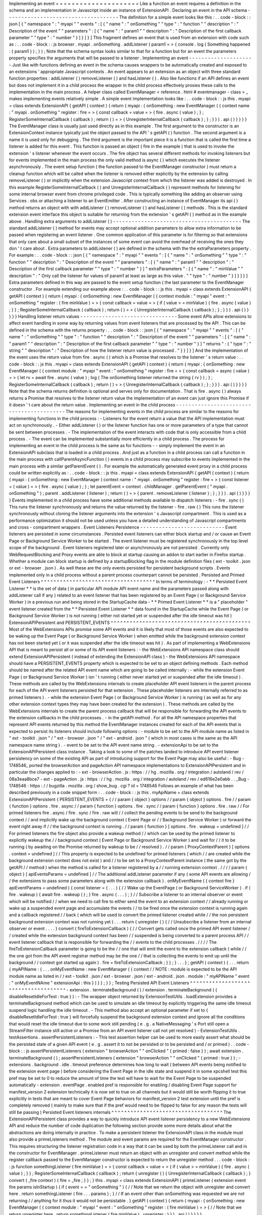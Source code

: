 Implementing
an
event
=
=
=
=
=
=
=
=
=
=
=
=
=
=
=
=
=
=
=
=
=
Like
a
function
an
event
requires
a
definition
in
the
schema
and
an
implementation
in
Javascript
inside
an
instance
of
ExtensionAPI
.
Declaring
an
event
in
the
API
schema
-
-
-
-
-
-
-
-
-
-
-
-
-
-
-
-
-
-
-
-
-
-
-
-
-
-
-
-
-
-
-
-
-
-
-
-
The
definition
for
a
simple
event
looks
like
this
:
.
.
code
-
block
:
:
json
[
{
"
namespace
"
:
"
myapi
"
"
events
"
:
[
{
"
name
"
:
"
onSomething
"
"
type
"
:
"
function
"
"
description
"
:
"
Description
of
the
event
"
"
parameters
"
:
[
{
"
name
"
:
"
param1
"
"
description
"
:
"
Description
of
the
first
callback
parameter
"
"
type
"
:
"
number
"
}
]
}
]
}
]
This
fragment
defines
an
event
that
is
used
from
an
extension
with
code
such
as
:
.
.
code
-
block
:
:
js
browser
.
myapi
.
onSomething
.
addListener
(
param1
=
>
{
console
.
log
(
Something
happened
:
{
param1
}
)
;
}
)
;
Note
that
the
schema
syntax
looks
similar
to
that
for
a
function
but
for
an
event
the
parameters
property
specifies
the
arguments
that
will
be
passed
to
a
listener
.
Implementing
an
event
-
-
-
-
-
-
-
-
-
-
-
-
-
-
-
-
-
-
-
-
-
Just
like
with
functions
defining
an
event
in
the
schema
causes
wrappers
to
be
automatically
created
and
exposed
to
an
extensions
'
appropriate
Javascript
contexts
.
An
event
appears
to
an
extension
as
an
object
with
three
standard
function
properties
:
addListener
(
)
removeListener
(
)
and
hasListener
(
)
.
Also
like
functions
if
an
API
defines
an
event
but
does
not
implement
it
in
a
child
process
the
wrapper
in
the
child
process
effectively
proxies
these
calls
to
the
implementation
in
the
main
process
.
A
helper
class
called
EventManager
<
reference
.
html
#
eventmanager
-
class
>
_
makes
implementing
events
relatively
simple
.
A
simple
event
implementation
looks
like
:
.
.
code
-
block
:
:
js
this
.
myapi
=
class
extends
ExtensionAPI
{
getAPI
(
context
)
{
return
{
myapi
:
{
onSomething
:
new
EventManager
(
{
context
name
:
"
myapi
.
onSomething
"
register
:
fire
=
>
{
const
callback
=
value
=
>
{
fire
.
async
(
value
)
;
}
;
RegisterSomeInternalCallback
(
callback
)
;
return
(
)
=
>
{
UnregisterInternalCallback
(
callback
)
;
}
;
}
}
)
.
api
(
)
}
}
}
}
The
EventManager
class
is
usually
just
used
directly
as
in
this
example
.
The
first
argument
to
the
constructor
is
an
ExtensionContext
instance
typically
just
the
object
passed
to
the
API
'
s
getAPI
(
)
function
.
The
second
argument
is
a
name
it
is
used
only
for
debugging
.
The
third
argument
is
the
important
piece
it
is
a
function
that
is
called
the
first
time
a
listener
is
added
for
this
event
.
This
function
is
passed
an
object
(
fire
in
the
example
)
that
is
used
to
invoke
the
extension
'
s
listener
whenever
the
event
occurs
.
The
fire
object
has
several
different
methods
for
invoking
listeners
but
for
events
implemented
in
the
main
process
the
only
valid
method
is
async
(
)
which
executes
the
listener
asynchronously
.
The
event
setup
function
(
the
function
passed
to
the
EventManager
constructor
)
must
return
a
cleanup
function
which
will
be
called
when
the
listener
is
removed
either
explicitly
by
the
extension
by
calling
removeListener
(
)
or
implicitly
when
the
extension
Javascript
context
from
which
the
listener
was
added
is
destroyed
.
In
this
example
RegisterSomeInternalCallback
(
)
and
UnregisterInternalCallback
(
)
represent
methods
for
listening
for
some
internal
browser
event
from
chrome
privileged
code
.
This
is
typically
something
like
adding
an
observer
using
Services
.
obs
or
attaching
a
listener
to
an
EventEmitter
.
After
constructing
an
instance
of
EventManager
its
api
(
)
method
returns
an
object
with
with
addListener
(
)
removeListener
(
)
and
hasListener
(
)
methods
.
This
is
the
standard
extension
event
interface
this
object
is
suitable
for
returning
from
the
extension
'
s
getAPI
(
)
method
as
in
the
example
above
.
Handling
extra
arguments
to
addListener
(
)
-
-
-
-
-
-
-
-
-
-
-
-
-
-
-
-
-
-
-
-
-
-
-
-
-
-
-
-
-
-
-
-
-
-
-
-
-
-
-
-
-
The
standard
addListener
(
)
method
for
events
may
accept
optional
addition
parameters
to
allow
extra
information
to
be
passed
when
registering
an
event
listener
.
One
common
application
of
this
parameter
is
for
filtering
so
that
extensions
that
only
care
about
a
small
subset
of
the
instances
of
some
event
can
avoid
the
overhead
of
receiving
the
ones
they
don
'
t
care
about
.
Extra
parameters
to
addListener
(
)
are
defined
in
the
schema
with
the
the
extraParameters
property
.
For
example
:
.
.
code
-
block
:
:
json
[
{
"
namespace
"
:
"
myapi
"
"
events
"
:
[
{
"
name
"
:
"
onSomething
"
"
type
"
:
"
function
"
"
description
"
:
"
Description
of
the
event
"
"
parameters
"
:
[
{
"
name
"
:
"
param1
"
"
description
"
:
"
Description
of
the
first
callback
parameter
"
"
type
"
:
"
number
"
}
]
"
extraParameters
"
:
[
{
"
name
"
:
"
minValue
"
"
description
"
:
"
Only
call
the
listener
for
values
of
param1
at
least
as
large
as
this
value
.
"
"
type
"
:
"
number
"
}
]
}
]
}
]
Extra
parameters
defined
in
this
way
are
passed
to
the
event
setup
function
(
the
last
parameter
to
the
EventManager
constructor
.
For
example
extending
our
example
above
:
.
.
code
-
block
:
:
js
this
.
myapi
=
class
extends
ExtensionAPI
{
getAPI
(
context
)
{
return
{
myapi
:
{
onSomething
:
new
EventManager
(
{
context
module
:
"
myapi
"
event
:
"
onSomething
"
register
:
(
fire
minValue
)
=
>
{
const
callback
=
value
=
>
{
if
(
value
>
=
minValue
)
{
fire
.
async
(
value
)
;
}
}
;
RegisterSomeInternalCallback
(
callback
)
;
return
(
)
=
>
{
UnregisterInternalCallback
(
callback
)
;
}
;
}
}
)
.
api
(
)
}
}
}
}
Handling
listener
return
values
-
-
-
-
-
-
-
-
-
-
-
-
-
-
-
-
-
-
-
-
-
-
-
-
-
-
-
-
-
-
-
Some
event
APIs
allow
extensions
to
affect
event
handling
in
some
way
by
returning
values
from
event
listeners
that
are
processed
by
the
API
.
This
can
be
defined
in
the
schema
with
the
returns
property
:
.
.
code
-
block
:
:
json
[
{
"
namespace
"
:
"
myapi
"
"
events
"
:
[
{
"
name
"
:
"
onSomething
"
"
type
"
:
"
function
"
"
description
"
:
"
Description
of
the
event
"
"
parameters
"
:
[
{
"
name
"
:
"
param1
"
"
description
"
:
"
Description
of
the
first
callback
parameter
"
"
type
"
:
"
number
"
}
]
"
returns
"
:
{
"
type
"
:
"
string
"
"
description
"
:
"
Description
of
how
the
listener
return
value
is
processed
.
"
}
}
]
}
]
And
the
implementation
of
the
event
uses
the
return
value
from
fire
.
async
(
)
which
is
a
Promise
that
resolves
to
the
listener
'
s
return
value
:
.
.
code
-
block
:
:
js
this
.
myapi
=
class
extends
ExtensionAPI
{
getAPI
(
context
)
{
return
{
myapi
:
{
onSomething
:
new
EventManager
(
{
context
module
:
"
myapi
"
event
:
"
onSomething
"
register
:
fire
=
>
{
const
callback
=
async
(
value
)
=
>
{
let
rv
=
await
fire
.
async
(
value
)
;
log
(
The
onSomething
listener
returned
the
string
{
rv
}
)
;
}
;
RegisterSomeInternalCallback
(
callback
)
;
return
(
)
=
>
{
UnregisterInternalCallback
(
callback
)
;
}
;
}
}
)
.
api
(
)
}
}
}
}
Note
that
the
schema
returns
definition
is
optional
and
serves
only
for
documentation
.
That
is
fire
.
async
(
)
always
returns
a
Promise
that
resolves
to
the
listener
return
value
the
implementation
of
an
event
can
just
ignore
this
Promise
if
it
doesn
'
t
care
about
the
return
value
.
Implementing
an
event
in
the
child
process
-
-
-
-
-
-
-
-
-
-
-
-
-
-
-
-
-
-
-
-
-
-
-
-
-
-
-
-
-
-
-
-
-
-
-
-
-
-
-
-
-
-
The
reasons
for
implementing
events
in
the
child
process
are
similar
to
the
reasons
for
implementing
functions
in
the
child
process
:
-
Listeners
for
the
event
return
a
value
that
the
API
implementation
must
act
on
synchronously
.
-
Either
addListener
(
)
or
the
listener
function
has
one
or
more
parameters
of
a
type
that
cannot
be
sent
between
processes
.
-
The
implementation
of
the
event
interacts
with
code
that
is
only
accessible
from
a
child
process
.
-
The
event
can
be
implemented
substantially
more
efficiently
in
a
child
process
.
The
process
for
implementing
an
event
in
the
child
process
is
the
same
as
for
functions
-
-
simply
implement
the
event
in
an
ExtensionAPI
subclass
that
is
loaded
in
a
child
process
.
And
just
as
a
function
in
a
child
process
can
call
a
function
in
the
main
process
with
callParentAsyncFunction
(
)
events
in
a
child
process
may
subscribe
to
events
implemented
in
the
main
process
with
a
similar
getParentEvent
(
)
.
For
example
the
automatically
generated
event
proxy
in
a
child
process
could
be
written
explicitly
as
:
.
.
code
-
block
:
:
js
this
.
myapi
=
class
extends
ExtensionAPI
{
getAPI
(
context
)
{
return
{
myapi
:
{
onSomething
:
new
EventManager
(
context
name
:
"
myapi
.
onSomething
"
register
:
fire
=
>
{
const
listener
=
(
value
)
=
>
{
fire
.
async
(
value
)
;
}
;
let
parentEvent
=
context
.
childManager
.
getParentEvent
(
"
myapi
.
onSomething
"
)
;
parent
.
addListener
(
listener
)
;
return
(
)
=
>
{
parent
.
removeListener
(
listener
)
;
}
;
}
}
)
.
api
(
)
}
}
}
}
Events
implemented
in
a
child
process
have
some
additional
methods
available
to
dispatch
listeners
:
-
fire
.
sync
(
)
This
runs
the
listener
synchronously
and
returns
the
value
returned
by
the
listener
-
fire
.
raw
(
)
This
runs
the
listener
synchronously
without
cloning
the
listener
arguments
into
the
extension
'
s
Javascript
compartment
.
This
is
used
as
a
performance
optimization
it
should
not
be
used
unless
you
have
a
detailed
understanding
of
Javascript
compartments
and
cross
-
compartment
wrappers
.
Event
Listeners
Persistence
-
-
-
-
-
-
-
-
-
-
-
-
-
-
-
-
-
-
-
-
-
-
-
-
-
-
-
Event
listeners
are
persisted
in
some
circumstances
.
Persisted
event
listeners
can
either
block
startup
and
/
or
cause
an
Event
Page
or
Background
Service
Worker
to
be
started
.
The
event
listener
must
be
registered
synchronously
in
the
top
level
scope
of
the
background
.
Event
listeners
registered
later
or
asynchronously
are
not
persisted
.
Currently
only
WebRequestBlocking
and
Proxy
events
are
able
to
block
at
startup
causing
an
addon
to
start
earlier
in
Firefox
startup
.
Whether
a
module
can
block
startup
is
defined
by
a
startupBlocking
flag
in
the
module
definition
files
(
ext
-
toolkit
.
json
or
ext
-
browser
.
json
)
.
As
well
these
are
the
only
events
persisted
for
persistent
background
scripts
.
Events
implemented
only
in
a
child
process
without
a
parent
process
counterpart
cannot
be
persisted
.
Persisted
and
Primed
Event
Listeners
^
^
^
^
^
^
^
^
^
^
^
^
^
^
^
^
^
^
^
^
^
^
^
^
^
^
^
^
^
^
^
^
^
^
^
^
In
terms
of
terminology
:
-
*
*
Persisted
Event
Listener
*
*
is
the
set
of
data
(
in
particular
API
module
API
event
name
and
the
parameters
passed
along
with
addListener
call
if
any
)
related
to
an
event
listener
that
has
been
registered
by
an
Event
Page
(
or
Background
Service
Worker
)
in
a
previous
run
and
being
stored
in
the
StartupCache
data
-
*
*
Primed
Event
Listener
*
*
is
a
"
placeholder
"
event
listener
created
from
the
*
*
Persisted
Event
Listener
*
*
data
found
in
the
StartupCache
while
the
Event
Page
(
or
Background
Service
Worker
)
is
not
running
(
either
not
started
yet
or
suspended
after
the
idle
timeout
was
hit
)
ExtensionAPIPersistent
and
PERSISTENT_EVENTS
^
^
^
^
^
^
^
^
^
^
^
^
^
^
^
^
^
^
^
^
^
^
^
^
^
^
^
^
^
^
^
^
^
^
^
^
^
^
^
^
^
^
^
^
Most
of
the
WebExtensions
APIs
promise
some
API
events
and
it
is
likely
that
most
of
those
events
are
also
expected
to
be
waking
up
the
Event
Page
(
or
Background
Service
Worker
)
when
emitted
while
the
background
extension
context
has
not
been
started
yet
(
or
it
was
suspended
after
the
idle
timeout
was
hit
)
.
As
part
of
implementing
a
WebExtensions
API
that
is
meant
to
persist
all
or
some
of
its
API
event
listeners
:
-
the
WebExtensions
API
namespace
class
should
extend
ExtensionAPIPersistent
(
instead
of
extending
the
ExtensionAPI
class
)
-
the
WebExtensions
API
namespace
should
have
a
PERSISTENT_EVENTS
property
which
is
expected
to
be
set
to
an
object
defining
methods
.
Each
method
should
be
named
after
the
related
API
event
name
which
are
going
to
be
called
internally
:
-
while
the
extension
Event
Page
(
or
Background
Service
Worker
)
isn
'
t
running
(
either
never
started
yet
or
suspended
after
the
idle
timeout
)
.
These
methods
are
called
by
the
WebExtensions
internals
to
create
placeholder
API
event
listeners
in
the
parent
process
for
each
of
the
API
event
listeners
persisted
for
that
extension
.
These
placeholder
listeners
are
internally
referred
to
as
primed
listeners
)
.
-
while
the
extension
Event
Page
(
or
Background
Service
Worker
)
is
running
(
as
well
as
for
any
other
extension
context
types
they
may
have
been
created
for
the
extension
)
.
These
methods
are
called
by
the
WebExtensions
internals
to
create
the
parent
process
callback
that
will
be
responsible
for
forwarding
the
API
events
to
the
extension
callbacks
in
the
child
processes
.
-
in
the
getAPI
method
.
For
all
the
API
namespace
properties
that
represent
API
events
returned
by
this
method
the
EventManager
instances
created
for
each
of
the
API
events
that
is
expected
to
persist
its
listeners
should
include
following
options
:
-
module
to
be
set
to
the
API
module
name
as
listed
in
"
ext
-
toolkit
.
json
"
/
"
ext
-
browser
.
json
"
/
"
ext
-
android
.
json
"
(
which
in
most
cases
is
the
same
as
the
API
namespace
name
string
)
.
-
event
to
be
set
to
the
API
event
name
string
.
-
extensionApi
to
be
set
to
the
ExtensionAPIPersistent
class
instance
.
Taking
a
look
to
some
of
the
patches
landed
to
introduce
API
event
listener
persistency
on
some
of
the
existing
API
as
part
of
introducing
support
for
the
Event
Page
may
also
be
useful
:
-
Bug
-
1748546_
ported
the
browserAction
and
pageAction
API
namespace
implementations
to
ExtensionAPIPersistent
and
in
particular
the
changes
applied
to
:
-
ext
-
browserAction
.
js
:
https
:
/
/
hg
.
mozilla
.
org
/
integration
/
autoland
/
rev
/
08a3eaa8bce7
-
ext
-
pageAction
.
js
:
https
:
/
/
hg
.
mozilla
.
org
/
integration
/
autoland
/
rev
/
ed616e2e0abb
.
.
_Bug
-
1748546
:
https
:
/
/
bugzilla
.
mozilla
.
org
/
show_bug
.
cgi
?
id
=
1748546
Follows
an
example
of
what
has
been
described
previously
in
a
code
snippet
form
:
.
.
code
-
block
:
:
js
this
.
myApiName
=
class
extends
ExtensionAPIPersistent
{
PERSISTENT_EVENTS
=
{
/
/
param
{
object
}
options
/
/
param
{
object
}
options
.
fire
/
/
param
{
function
}
options
.
fire
.
async
/
/
param
{
function
}
options
.
fire
.
sync
/
/
param
{
function
}
options
.
fire
.
raw
/
/
For
primed
listeners
fire
.
async
/
fire
.
sync
/
fire
.
raw
will
/
/
collect
the
pending
events
to
be
send
to
the
background
context
/
/
and
implicitly
wake
up
the
background
context
(
Event
Page
or
/
/
Background
Service
Worker
)
or
forward
the
event
right
away
if
/
/
the
background
context
is
running
.
/
/
param
{
function
}
[
options
.
fire
.
wakeup
=
undefined
]
/
/
For
primed
listeners
the
fire
object
also
provide
a
wakeup
method
/
/
which
can
be
used
by
the
primed
listener
to
explicitly
wakeup
the
/
/
background
context
(
Event
Page
or
Background
Service
Worker
)
and
wait
for
/
/
it
to
be
running
(
by
awaiting
on
the
Promise
returned
by
wakeup
to
be
/
/
resolved
)
.
/
/
param
{
ProxyContextParent
}
[
options
.
context
=
undefined
]
/
/
This
property
is
expected
to
be
undefined
for
primed
listeners
(
which
/
/
are
created
while
the
background
extension
context
does
not
exist
)
and
/
/
to
be
set
to
a
ProxyContextParent
instance
(
the
same
got
by
the
getAPI
/
/
method
)
when
the
method
is
called
for
a
listener
registered
by
a
/
/
running
extension
context
.
/
/
/
/
param
{
object
}
[
apiEventsParams
=
undefined
]
/
/
The
additional
addListener
parameter
if
any
(
some
API
events
are
allowing
/
/
the
extensions
to
pass
some
parameters
along
with
the
extension
callback
)
.
onMyEventName
(
{
context
fire
}
apiEventParams
=
undefined
)
{
const
listener
=
(
.
.
.
)
{
/
/
Wake
up
the
EventPage
(
or
Background
ServiceWorker
)
.
if
(
fire
.
wakeup
)
{
await
fire
.
wakeup
(
)
;
}
fire
.
async
(
.
.
.
)
;
}
/
/
Subscribe
a
listener
to
an
internal
observer
or
event
which
will
be
notified
/
/
when
we
need
to
call
fire
to
either
send
the
event
to
an
extension
context
/
/
already
running
or
wake
up
a
suspended
event
page
and
accumulate
the
events
/
/
to
be
fired
once
the
extension
context
is
running
again
and
a
callback
registered
/
/
back
(
which
will
be
used
to
convert
the
primed
listener
created
while
/
/
the
non
persistent
background
extension
context
was
not
running
yet
)
.
.
.
return
{
unregister
(
)
{
/
/
Unsubscribe
a
listener
from
an
internal
observer
or
event
.
.
.
.
}
convert
(
fireToExtensionCallback
)
{
/
/
Convert
gets
called
once
the
primed
API
event
listener
/
/
created
while
the
extension
background
context
has
been
/
/
suspended
is
being
converted
to
a
parent
process
API
/
/
event
listener
callback
that
is
responsible
for
forwarding
the
/
/
events
to
the
child
processes
.
/
/
/
/
The
fireToExtensionCallback
parameter
is
going
to
be
the
/
/
one
that
will
emit
the
event
to
the
extension
callback
(
while
/
/
the
one
got
from
the
API
event
registrar
method
may
be
the
one
/
/
that
is
collecting
the
events
to
emit
up
until
the
background
/
/
context
got
started
up
again
)
.
fire
=
fireToExtensionCallback
;
}
}
;
}
.
.
.
}
;
getAPI
(
context
)
{
.
.
.
return
{
myAPIName
:
{
.
.
.
onMyEventName
:
new
EventManager
(
{
context
/
/
NOTE
:
module
is
expected
to
be
the
API
module
name
as
listed
in
/
/
ext
-
toolkit
.
json
/
ext
-
browser
.
json
/
ext
-
android
.
json
.
module
:
"
myAPIName
"
event
:
"
onMyEventNAme
"
extensionApi
:
this
}
)
}
}
;
}
}
;
Testing
Persisted
API
Event
Listeners
^
^
^
^
^
^
^
^
^
^
^
^
^
^
^
^
^
^
^
^
^
^
^
^
^
^
^
^
^
^
^
^
^
^
^
^
^
-
extension
.
terminateBackground
(
)
/
extension
.
terminateBackground
(
{
disableResetIdleForTest
:
true
}
)
:
-
The
wrapper
object
returned
by
ExtensionTestUtils
.
loadExtension
provides
a
terminateBackground
method
which
can
be
used
to
simulate
an
idle
timeout
by
explicitly
triggering
the
same
idle
timeout
suspend
logic
handling
the
idle
timeout
.
-
This
method
also
accept
an
optional
parameter
if
set
to
{
disableResetIdleForTest
:
true
}
will
forcefully
suspend
the
background
extension
context
and
ignore
all
the
conditions
that
would
reset
the
idle
timeout
due
to
some
work
still
pending
(
e
.
g
.
a
NativeMessaging
'
s
Port
still
open
a
StreamFilter
instance
still
active
or
a
Promise
from
an
API
event
listener
call
not
yet
resolved
)
-
ExtensionTestUtils
.
testAssertions
.
assertPersistentListeners
:
-
This
test
assertion
helper
can
be
used
to
more
easily
assert
what
should
be
the
persisted
state
of
a
given
API
event
(
e
.
g
.
assert
it
to
not
be
persisted
or
to
be
persisted
and
/
or
primed
)
.
.
code
-
block
:
:
js
assertPersistentListeners
(
extension
"
browserAction
"
"
onClicked
"
{
primed
:
false
}
)
;
await
extension
.
terminateBackground
(
)
;
assertPersistentListeners
(
extension
"
browserAction
"
"
onClicked
"
{
primed
:
true
}
)
;
-
extensions
.
background
.
idle
.
timeout
preference
determines
how
long
to
wait
(
between
API
events
being
notified
to
the
extension
event
page
)
before
considering
the
Event
Page
in
the
idle
state
and
suspend
it
in
some
xpcshell
test
this
pref
may
be
set
to
0
to
reduce
the
amount
of
time
the
test
will
have
to
wait
for
the
Event
Page
to
be
suspended
automatically
-
extension
.
eventPage
.
enabled
pref
is
responsible
for
enabling
/
disabling
Event
Page
support
for
manifest_version
2
extension
technically
it
is
now
set
to
true
on
all
channels
but
it
would
still
be
worth
flipping
it
to
true
explicitly
in
tests
that
are
meant
to
cover
Event
Page
behaviors
for
manifest_version
2
test
extension
until
the
pref
is
completely
removed
(
mainly
to
make
sure
that
if
the
pref
would
need
to
be
flipped
to
false
for
any
reason
the
tests
will
still
be
passing
)
Persisted
Event
listeners
internals
^
^
^
^
^
^
^
^
^
^
^
^
^
^
^
^
^
^
^
^
^
^
^
^
^
^
^
^
^
^
^
^
^
^
^
The
ExtensionAPIPersistent
class
provides
a
way
to
quickly
introduce
API
event
listener
persistency
to
a
new
WebExtensions
API
and
reduce
the
number
of
code
duplication
the
following
section
provide
some
more
details
about
what
the
abstractions
are
doing
internally
in
practice
.
To
make
a
persistent
listener
the
ExtensionAPI
class
in
the
module
must
also
provide
a
primeListeners
method
.
The
module
and
event
params
are
required
for
the
EventManager
constructor
.
This
requires
structuring
the
listener
registration
code
in
a
way
that
it
can
be
used
by
both
the
primeListener
call
and
in
the
constructor
for
EventManager
.
primeListener
must
return
an
object
with
an
unregister
and
convert
method
while
the
register
callback
passed
to
the
EventManager
constructor
is
expected
to
return
the
unregister
method
.
.
.
code
-
block
:
:
js
function
somethingListener
(
fire
minValue
)
=
>
{
const
callback
=
value
=
>
{
if
(
value
>
=
minValue
)
{
fire
.
async
(
value
)
;
}
}
;
RegisterSomeInternalCallback
(
callback
)
;
return
{
unregister
(
)
{
UnregisterInternalCallback
(
callback
)
;
}
convert
(
_fire
context
)
{
fire
=
_fire
;
}
}
;
}
this
.
myapi
=
class
extends
ExtensionAPI
{
primeListener
(
extension
event
fire
params
isInStartup
)
{
if
(
event
=
=
"
onSomething
"
)
{
/
/
Note
that
we
return
the
object
with
unregister
and
convert
here
.
return
somethingListener
(
fire
.
.
.
params
)
;
}
/
/
If
an
event
other
than
onSomething
was
requested
we
are
not
returning
/
/
anything
for
it
thus
it
would
not
be
persistable
.
}
getAPI
(
context
)
{
return
{
myapi
:
{
onSomething
:
new
EventManager
(
{
context
module
:
"
myapi
"
event
:
"
onSomething
"
register
:
(
fire
minValue
)
=
>
{
/
/
Note
that
we
return
unregister
here
.
return
somethingListener
(
fire
minValue
)
.
unregister
;
}
}
)
.
api
(
)
}
}
}
}
